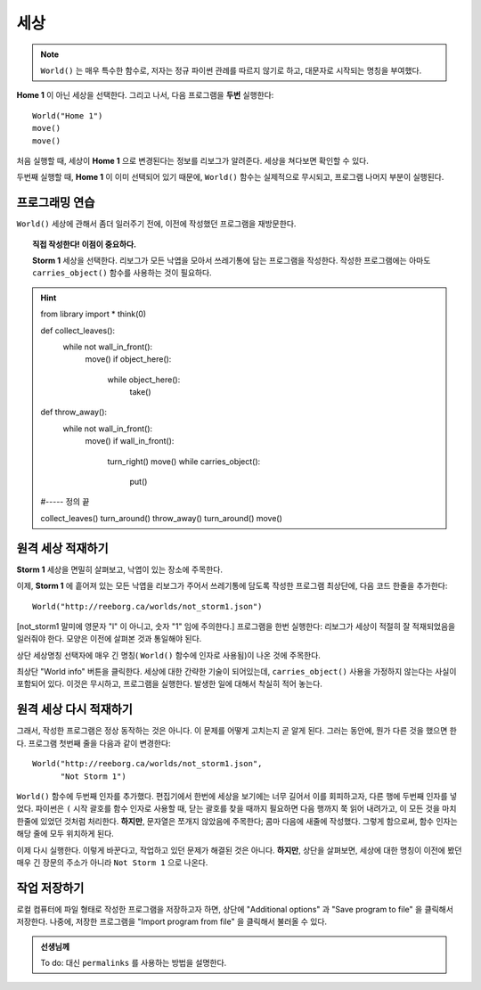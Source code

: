 세상
=====

.. index:: World()

.. note::

    ``World()`` 는 매우 특수한 함수로,
    저자는 정규 파이썬 관례를 따르지 않기로 하고,
    대문자로 시작되는 명칭을 부여했다.

**Home 1** 이 아닌 세상을 선택한다.
그리고 나서, 다음 프로그램을 **두번** 실행한다::

    World("Home 1")
    move()
    move()

처음 실행할 때, 세상이 **Home 1** 으로 변경된다는 정보를 리보그가 알려준다. 세상을 쳐다보면 확인할 수 있다.

두번째 실행할 때, **Home 1** 이 이미 선택되어 있기 때문에,
``World()`` 함수는 실제적으로 무시되고, 프로그램 나머지 부분이 실행된다.


프로그래밍 연습
--------------------

``World()`` 세상에 관해서 좀더 일러주기 전에,
이전에 작성했던 프로그램을 재방문한다.

.. topic:: 직접 작성한다! 이점이 중요하다.

    **Storm 1** 세상을 선택한다.
    리보그가 모든 낙엽을 모아서 쓰레기통에 담는 프로그램을 작성한다.
    작성한 프로그램에는 아마도 ``carries_object()`` 함수를 
    사용하는 것이 필요하다.

.. hint::
        .. code-block:: py3

        from library import *
        think(0)
        
        def collect_leaves():
            while not wall_in_front():
                move()
                if object_here():
                    while object_here():
                        take()
        
        
        def throw_away():
            while not wall_in_front():
                move()
                if wall_in_front():
                    turn_right()
                    move()
                    while carries_object():
                        put()
        
        #----- 정의 끝
                        
        collect_leaves()
        turn_around()
        throw_away()
        turn_around()
        move()

원격 세상 적재하기
-------------------------------------

**Storm 1** 세상을 면밀히 살펴보고,
낙엽이 있는 장소에 주목한다.

이제, **Storm 1** 에 흩어져 있는
모든 낙엽을 리보그가 주어서 쓰레기통에 담도록 작성한 
프로그램 최상단에, 다음 코드 한줄을 추가한다::

    World("http://reeborg.ca/worlds/not_storm1.json")

[not_storm1 말미에 영문자 "l" 이 아니고, 숫자 "1" 임에 주의한다.] 프로그램을 한번 실행한다: 리보그가 세상이 적절히 잘 적재되었음을 일러줘야 한다. 모양은 이전에 살펴본 것과 통일해야 된다.

상단 세상명칭 선택자에 매우 긴 명칭( ``World()`` 함수에 인자로 사용됨)이 나온 것에 주목한다. 

최상단 "World info" 버튼을 클릭한다. 세상에 대한 간략한 기술이 되어있는데, ``carries_object()`` 사용을 가정하지 않는다는 사실이 포함되어 있다.
이것은 무시하고, 프로그램을 실행한다. 발생한 일에 대해서 착실히 적어 놓는다.

원격 세상 다시 적재하기
------------------------------------

그래서, 작성한 프로그램은 정상 동작하는 것은 아니다.
이 문제를 어떻게 고치는지 곧 알게 된다.
그러는 동안에, 뭔가 다른 것을 했으면 한다.
프로그램 첫번째 줄을 다음과 같이 변경한다::

    World("http://reeborg.ca/worlds/not_storm1.json",
          "Not Storm 1")

``World()`` 함수에 두번째 인자를 추가했다.
편집기에서 한번에  세상을 보기에는 너무 길어서 이를 회피하고자, 다른 행에 두번째 인자를 넣었다.
파이썬은 ``(`` 시작 괄호를 함수 인자로 사용할 때,
닫는 괄호를 찾을 때까지 필요하면 다음 행까지 쭉 읽어 내려가고,
이 모든 것을 마치 한줄에 있었던 것처럼 처리한다.
**하지만**, 문자열은 쪼개지 않았음에 주목한다; 콤마 다음에 새줄에 작성했다. 그렇게 함으로써, 함수 인자는 해당 줄에 모두 위치하게 된다.

이제 다시 실행한다. 이렇게 바꾼다고, 작업하고 있던 문제가 해결된 것은 아니다. **하지만**, 상단을 살펴보면,
세상에 대한 명칭이 이전에 봤던 매우 긴 장문의 주소가 아니라 
``Not Storm 1`` 으로 나온다.

작업 저장하기
--------------------------

로컬 컴퓨터에 파일 형태로 작성한 프로그램을 저장하고자 하면,
상단에 "Additional options" 과 "Save program to file" 을 클릭해서 저장한다.
나중에, 저장한 프로그램을 "Import program from file" 을 클릭해서 불러올 수 있다.

.. admonition:: 선생님께 

    To do: 대신 ``permalinks`` 를 사용하는 방법을 설명한다.

